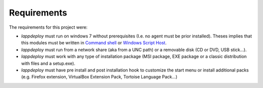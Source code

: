 .. Set the default domain and role, for limiting the markup overhead.
.. default-domain:: py
.. default-role:: any

Requirements
============
.. sectionauthor:: Frédéric MEZOU <frederic.mezou@free.fr>

The requirements for this project were:

* `lappdeploy` must run on windows 7 without prerequisites (I.e. no agent must
  be prior installed). Theses implies that this modules must be written in
  `Command shell`_ or `Windows Script Host`_.

* `lappdeploy` must run from a network share (aka from a UNC path) or a
  removable disk (CD or DVD, USB stick...).

* `lappdeploy` must work with any type of installation package (MSI package, EXE
  package or a classic distribution with files and a setup.exe).

* `lappdeploy` must have pre install and post installation hook to customize the
  start menu or install additional packs (e.g. Firefox extension, VirtualBox
  Extension Pack, Tortoise Language Pack...)

.. _Command shell: https://technet.microsoft.com/en-us/library/cc754340.aspx
   #BKMK_OVR
.. _Windows Script Host: https://msdn.microsoft.com/library/d1wf56tt.aspx

